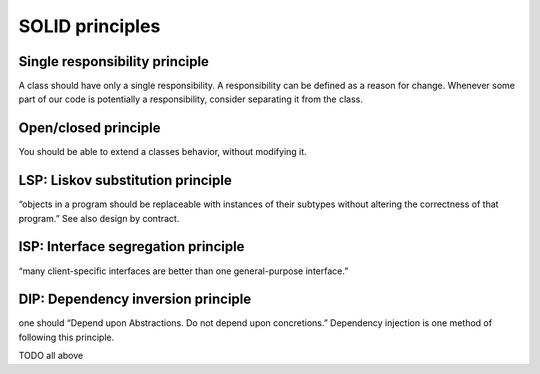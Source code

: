SOLID principles
================

Single responsibility principle
-------------------------------

A class should have only a single responsibility. A responsibility can be
defined as a reason for change. Whenever some part of our code is potentially
a responsibility, consider separating it from the class.

Open/closed principle
---------------------

You should be able to extend a classes behavior, without modifying it.

LSP: Liskov substitution principle
----------------------------------
“objects in a program should be replaceable with instances of their subtypes without altering the correctness of that program.” See also design by contract.

ISP: Interface segregation principle
------------------------------------
“many client-specific interfaces are better than one general-purpose interface.”

DIP: Dependency inversion principle
-----------------------------------
one should “Depend upon Abstractions. Do not depend upon concretions.”
Dependency injection is one method of following this principle.

TODO all above
